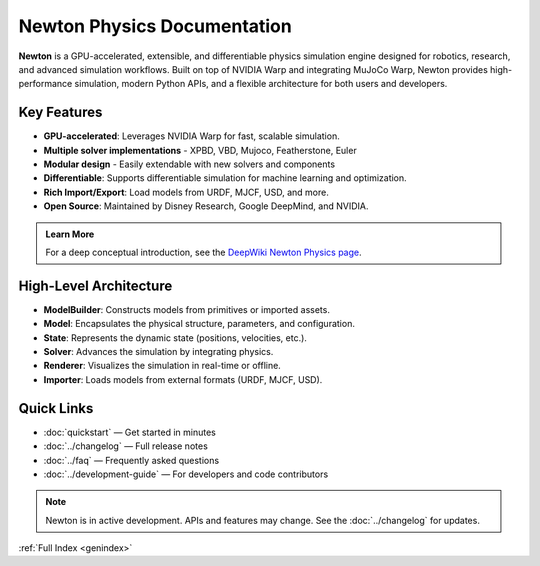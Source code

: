 Newton Physics Documentation
============================

.. image:: /_static/newton-logo.png
   :alt: Newton Physics Engine Logo
   :align: center
   :class: newton-logo

.. raw:: html
    
   <br />

**Newton** is a GPU-accelerated, extensible, and differentiable physics simulation engine designed for robotics, research, and advanced simulation workflows. Built on top of NVIDIA Warp and integrating MuJoCo Warp, Newton provides high-performance simulation, modern Python APIs, and a flexible architecture for both users and developers.


Key Features
------------

* **GPU-accelerated**: Leverages NVIDIA Warp for fast, scalable simulation.
* **Multiple solver implementations** - XPBD, VBD, Mujoco, Featherstone, Euler
* **Modular design** - Easily extendable with new solvers and components
* **Differentiable**: Supports differentiable simulation for machine learning and optimization.
* **Rich Import/Export**: Load models from URDF, MJCF, USD, and more.
* **Open Source**: Maintained by Disney Research, Google DeepMind, and NVIDIA.

.. admonition:: Learn More
   :class: tip

   For a deep conceptual introduction, see the `DeepWiki Newton Physics page <https://deepwiki.com/newton-physics/newton>`__.


High-Level Architecture
-----------------------

.. mermaid::

   graph TD
   A[ModelBuilder] -->|builds| B[Model]
   B --> C[State]
   C --> D[Solver]
   D --> C
   B --> F[Renderer]
   C --> F
   G[Importer] --> A
   I[Application] --> A
   F --> H[Visualization]

- **ModelBuilder**: Constructs models from primitives or imported assets.
- **Model**: Encapsulates the physical structure, parameters, and configuration.
- **State**: Represents the dynamic state (positions, velocities, etc.).
- **Solver**: Advances the simulation by integrating physics.
- **Renderer**: Visualizes the simulation in real-time or offline.
- **Importer**: Loads models from external formats (URDF, MJCF, USD).

Quick Links
-----------

- :doc:`quickstart` — Get started in minutes
- :doc:`../changelog` — Full release notes
- :doc:`../faq` — Frequently asked questions
- :doc:`../development-guide` — For developers and code contributors

.. note::
   Newton is in active development. APIs and features may change. See the :doc:`../changelog` for updates. 

:ref:`Full Index <genindex>`
